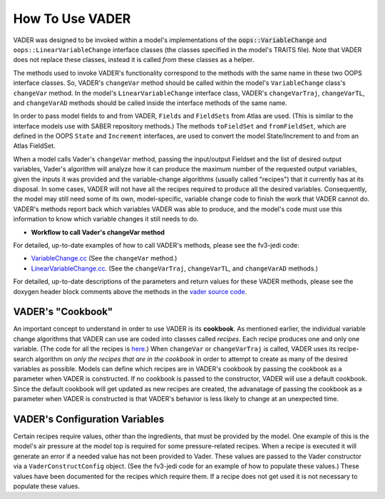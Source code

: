 .. _top-vader-howto:

How To Use VADER
================

VADER was designed to be invoked within a model's implementations of the :code:`oops::VariableChange` and ``oops::LinearVariableChange`` interface classes (the classes specified in the model's TRAITS file). Note that VADER does not replace these classes, instead it is called *from* these classes as a helper.

The methods used to invoke VADER's functionality correspond to the methods with the same name in these two OOPS interface classes. So, VADER's ``changeVar`` method should be called within the model's ``VariableChange`` class's ``changeVar`` method. In the model's ``LinearVariableChange`` interface class, VADER's ``changeVarTraj``, ``changeVarTL``, and ``changeVarAD`` methods should be called inside the interface methods of the same name.

In order to pass model fields to and from VADER, ``Fields`` and ``FieldSets`` from Atlas are used. (This is similar to the interface models use with SABER repository methods.) The methods ``toFieldSet`` and ``fromFieldSet``, which are defined in the OOPS ``State`` and ``Increment`` interfaces, are used to convert the model State/Increment to and from an Atlas FieldSet.

When a model calls Vader's ``changeVar`` method, passing the input/output Fieldset and the list of desired output variables, Vader's algorithm will analyze how it can produce the maximum number of the requested output variables, given the inputs it was provided and the variable-change algorithms (usually called "recipes") that it currently has at its disposal. In some cases, VADER will not have all the recipes required to produce all the desired variables. Consequently, the model may still need some of its own, model-specific, variable change code to finish the work that VADER cannot do. VADER's methods report back which variables VADER was able to produce, and the model's code must use this information to know which variable changes it still needs to do.

* **Workflow to call Vader's changeVar method**

.. image:: VaderDiagram.jpg
   :align: center

For detailed, up-to-date examples of how to call VADER's methods, please see the fv3-jedi code:

- `VariableChange.cc <https://github.com/JCSDA/fv3-jedi/blob/develop/src/fv3jedi/VariableChange/VariableChange.cc>`_ (See the ``changeVar`` method.)
- `LinearVariableChange.cc <https://github.com/JCSDA/fv3-jedi/blob/develop/src/fv3jedi/LinearVariableChange/LinearVariableChange.cc>`_. (See the ``changeVarTraj``, ``changeVarTL``, and ``changeVarAD`` methods.)

For detailed, up-to-date descriptions of the parameters and return values for these VADER methods, please see the doxygen header block comments above the methods in the `vader source code <https://github.com/JCSDA/vader/blob/develop/src/vader/vader.cc>`_.

.. _vader_cookbook:

VADER's "Cookbook"
^^^^^^^^^^^^^^^^^^

An important concept to understand in order to use VADER is its **cookbook**. As mentioned earlier, the individual variable change algorithms that VADER can use are coded into classes called *recipes*. Each recipe produces one and only one variable. (The code for all the recipes is `here <https://github.com/JCSDA/vader/tree/develop/src/vader/recipes>`_.) When ``changeVar`` or ``changeVarTraj`` is called, VADER uses its recipe-search algorithm on *only the recipes that are in the cookbook* in order to attempt to create as many of the desired variables as possible. Models can define which recipes are in VADER's cookbook by passing the cookbook as a parameter when VADER is constructed. If no cookbook is passed to the constructor, VADER will use a default cookbook. Since the default cookbook will get updated as new recipes are created, the advanatage of passing the cookbook as a parameter when VADER is constructed is that VADER's behavior is less likely to change at an unexpected time.

.. _vader_configvars:

VADER's Configuration Variables 
^^^^^^^^^^^^^^^^^^^^^^^^^^^^^^^

Certain recipes require values, other than the ingredients, that must be provided by the model. One example of this is the model's air pressure at the model top is required for some pressure-related recipes. When a recipe is executed it will generate an error if a needed value has not been provided to Vader. These values are passed to the Vader constructor via a ``VaderConstructConfig`` object. (See the fv3-jedi code for an example of how to populate these values.) These values have been documented for the recipes which require them. If a recipe does not get used it is not necessary to populate these values.